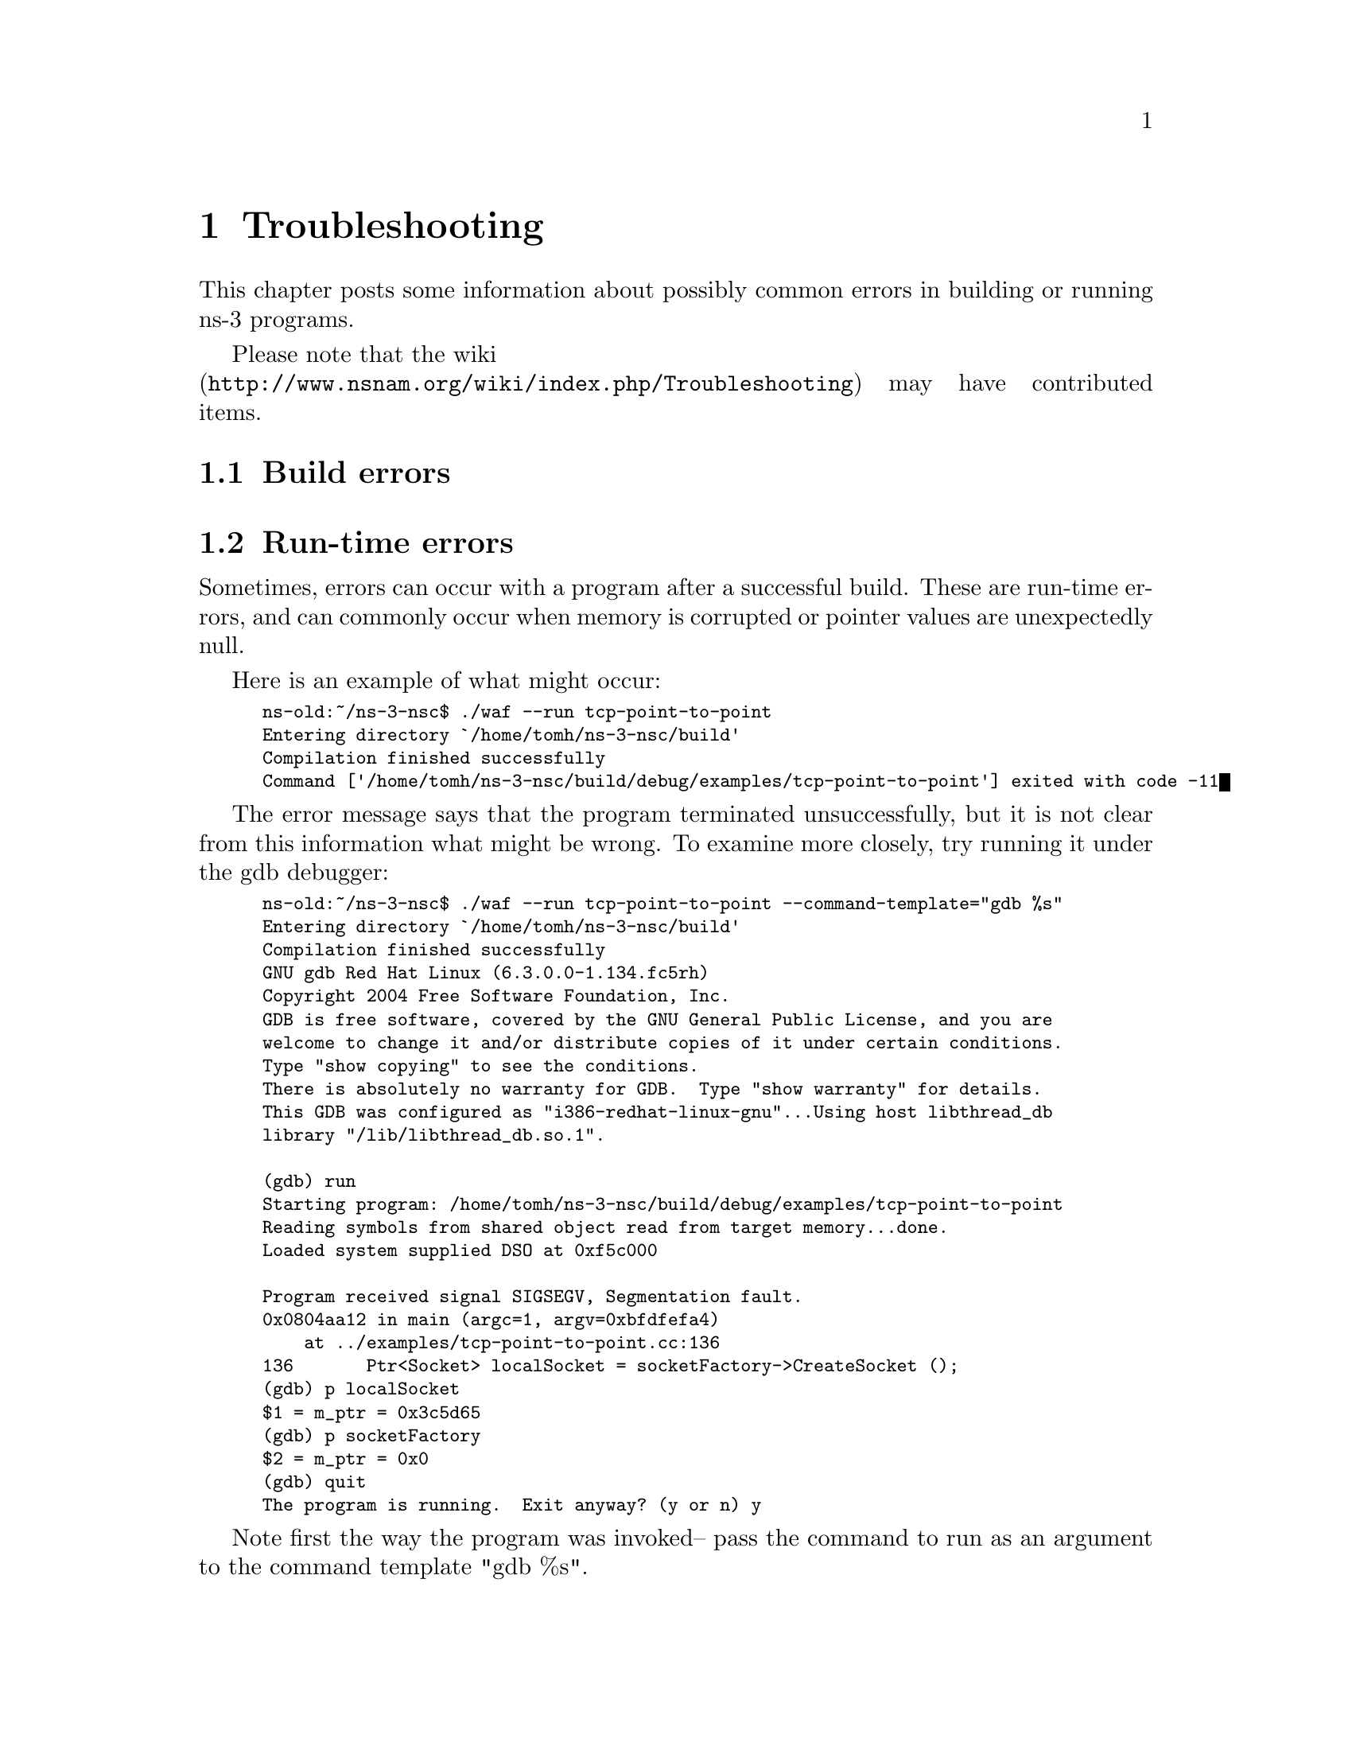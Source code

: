 @node Troubleshooting
@chapter Troubleshooting

This chapter posts some information about possibly common errors in building
or running ns-3 programs.

@menu
* Build errors::
* Run-time errors::
@end menu

Please note that the wiki @* 
(@uref{http://www.nsnam.org/wiki/index.php/Troubleshooting}) 
may have contributed items.

@node Build errors
@section Build errors

@node Run-time errors
@section Run-time errors

Sometimes, errors can occur with a program after a successful build.  These
are run-time errors, and can commonly occur when memory is corrupted or
pointer values are unexpectedly null.

Here is an example of what might occur:

@smallformat
@example
ns-old:~/ns-3-nsc$ ./waf --run tcp-point-to-point
Entering directory `/home/tomh/ns-3-nsc/build'
Compilation finished successfully 
Command ['/home/tomh/ns-3-nsc/build/debug/examples/tcp-point-to-point'] exited with code -11 
@end example
@end smallformat

The error message says that the program terminated unsuccessfully, but it is
not clear from this information what might be wrong.  To examine more
closely, try running it under the @uref{http://sources.redhat.com/gdb/,,gdb debugger}:

@smallformat
@example
ns-old:~/ns-3-nsc$ ./waf --run tcp-point-to-point --command-template="gdb %s"
Entering directory `/home/tomh/ns-3-nsc/build'
Compilation finished successfully 
GNU gdb Red Hat Linux (6.3.0.0-1.134.fc5rh)
Copyright 2004 Free Software Foundation, Inc.
GDB is free software, covered by the GNU General Public License, and you are
welcome to change it and/or distribute copies of it under certain conditions.
Type "show copying" to see the conditions.
There is absolutely no warranty for GDB.  Type "show warranty" for details.
This GDB was configured as "i386-redhat-linux-gnu"...Using host libthread_db 
library "/lib/libthread_db.so.1".

(gdb) run
Starting program: /home/tomh/ns-3-nsc/build/debug/examples/tcp-point-to-point 
Reading symbols from shared object read from target memory...done.
Loaded system supplied DSO at 0xf5c000

Program received signal SIGSEGV, Segmentation fault.
0x0804aa12 in main (argc=1, argv=0xbfdfefa4)
    at ../examples/tcp-point-to-point.cc:136
136       Ptr<Socket> localSocket = socketFactory->CreateSocket ();
(gdb) p localSocket
$1 = {m_ptr = 0x3c5d65}
(gdb) p socketFactory
$2 = {m_ptr = 0x0}
(gdb) quit
The program is running.  Exit anyway? (y or n) y
@end example
@end smallformat

Note first the way the program was invoked-- pass the command to run as
an argument to the command template "gdb %s".  

This tells us that there was an attempt to dereference a null pointer
socketFactory.

Let's look around line 136 of tcp-point-to-point, as gdb suggests:
@smallformat
@example
  Ptr<SocketFactory> socketFactory = n2->GetObject<SocketFactory> (Tcp::iid);
  Ptr<Socket> localSocket = socketFactory->CreateSocket ();
  localSocket->Bind ();
@end example
@end smallformat

The culprit here is that the return value of GetObject is not being
checked and may be null.  

Sometimes you may need to use the @uref{http://valgrind.org,,valgrind memory
checker} for more subtle errors.  Again, you invoke the use of valgrind
similarly:
@smallformat
@example
ns-old:~/ns-3-nsc$ ./waf --run tcp-point-to-point --command-template="valgrind %s"
@end example
@end smallformat

